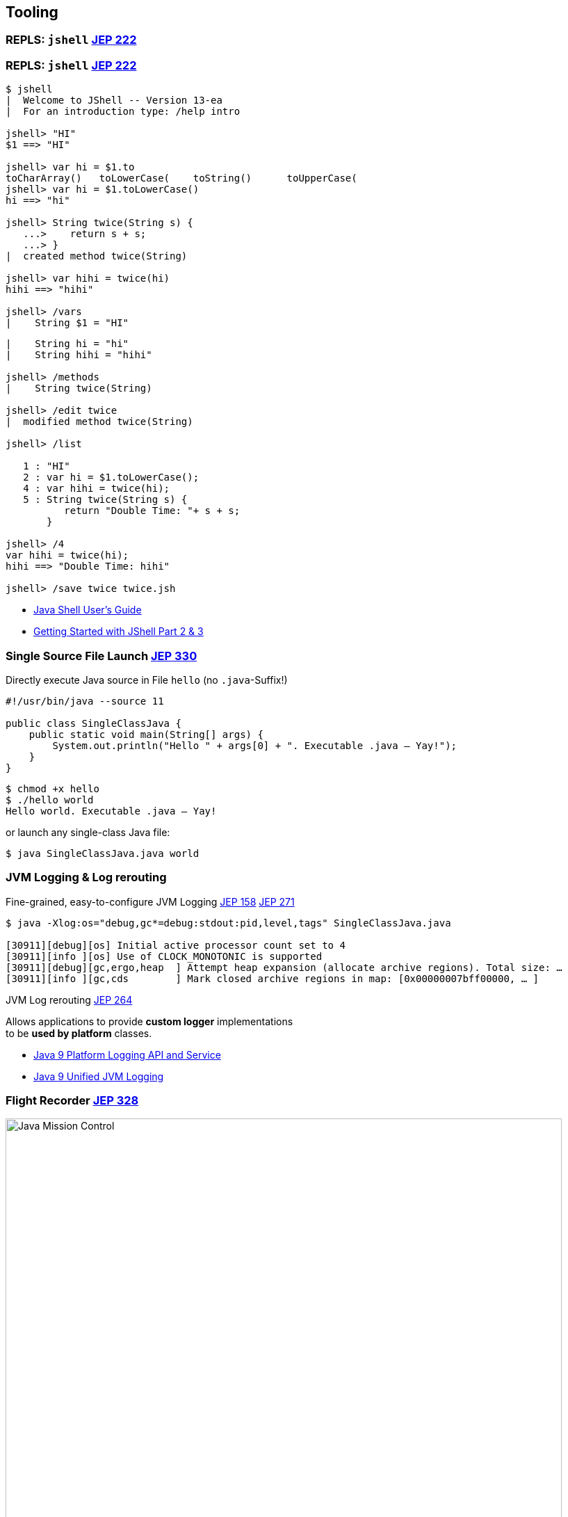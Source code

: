 [.lightbg,background-video="hammer.mp4",background-video-loop="true",background-opacity="0.7"]
== Tooling

[%notitle,background-video="jshell-demo.mp4",background-size="contain"]
=== REPLS: `jshell` [jep]#https://openjdk.java.net/jeps/222[JEP 222]#


=== REPLS: `jshell` [jep]#https://openjdk.java.net/jeps/222[JEP 222]#

[.small.col2]
----
$ jshell
|  Welcome to JShell -- Version 13-ea
|  For an introduction type: /help intro

jshell> "HI"
$1 ==> "HI"

jshell> var hi = $1.to
toCharArray()   toLowerCase(    toString()      toUpperCase(    
jshell> var hi = $1.toLowerCase()
hi ==> "hi"

jshell> String twice(String s) {
   ...>    return s + s;
   ...> }
|  created method twice(String)

jshell> var hihi = twice(hi)
hihi ==> "hihi"

jshell> /vars 
|    String $1 = "HI"
----

[.small.col2]
----
|    String hi = "hi"
|    String hihi = "hihi"

jshell> /methods
|    String twice(String)

jshell> /edit twice
|  modified method twice(String)

jshell> /list

   1 : "HI"
   2 : var hi = $1.toLowerCase();
   4 : var hihi = twice(hi);
   5 : String twice(String s) {
          return "Double Time: "+ s + s;
       }

jshell> /4
var hihi = twice(hi);
hihi ==> "Double Time: hihi"

jshell> /save twice twice.jsh
----

//Get an overview with `/help`.

[.refs]
--
* https://docs.oracle.com/javase/10/jshell/introduction-jshell.htm[Java Shell User’s Guide]
* https://www.pluralsight.com/guides/getting-started-with-jshell-part-2[Getting Started with JShell Part 2 & 3]
--



=== Single Source File Launch [jep]#https://openjdk.java.net/jeps/330[JEP 330]#

.Directly execute Java source in File `hello` (no `.java`-Suffix!)
[source, java]
----
#!/usr/bin/java --source 11

public class SingleClassJava {
    public static void main(String[] args) {
        System.out.println("Hello " + args[0] + ". Executable .java – Yay!");
    }
}
----

[.fragment]
--
[source,bash]
----
$ chmod +x hello
$ ./hello world
Hello world. Executable .java – Yay!
----
--

[.fragment]
--
[.x-small.decent]#or launch any single-class Java file:#
[source,bash]
----
$ java SingleClassJava.java world
----
--


[.left]
=== JVM Logging & Log rerouting

.Fine-grained, easy-to-configure JVM Logging [jep]#https://openjdk.java.net/jeps/158[JEP 158]# [jep]#https://openjdk.java.net/jeps/271[JEP 271]#

[.small]
----
$ java -Xlog:os="debug,gc*=debug:stdout:pid,level,tags" SingleClassJava.java

[30911][debug][os] Initial active processor count set to 4
[30911][info ][os] Use of CLOCK_MONOTONIC is supported
[30911][debug][gc,ergo,heap  ] Attempt heap expansion (allocate archive regions). Total size: …
[30911][info ][gc,cds        ] Mark closed archive regions in map: [0x00000007bff00000, … ]
----

[.tgap.fragment]
--
.JVM Log rerouting [jep]#https://openjdk.java.net/jeps/264[JEP 264]#
Allows applications to provide *custom logger* implementations + 
to be *used by platform* classes.
--

[.refs]
--
* https://grokonez.com/java/java-9/java-9-platform-logging-and-service[Java 9 Platform Logging API and Service]
* https://grokonez.com/java/java-9/java-9-unified-jvm-logging[Java 9 Unified JVM Logging]
--




=== Flight Recorder [jep]#https://openjdk.java.net/jeps/328[JEP 328]#

image:java-mission-control-center.png[Java Mission Control, 800, float="right"]

* icon:cogs[] **Production**- +
  Profiling & Monitoring 
* Former Oracle payware  +
  Open-sourced with Java 11
* _Flight recording_ start +
  on new & running `java`
* Rules → Alerts

[.notes]
--
*  low-overhead  !
* previously a commercial addition to the JVM, now open-sourced, part of Java 11
* `java -XX:StartFlightRecording=settings=default nl.craftsmen.java11demo.MyClass`
--

[.refs]
--
* http://jdk.java.net/jmc/
--

=== Microbenchmark Suite [jep]#https://openjdk.java.net/jeps/230[JEP 230]# [version]#12#

[.col3-lc]
--
[.small.source,java]
----
@BenchmarkMode(Mode.AverageTime)
@OutputTimeUnit(TimeUnit.MICROSECONDS)
@State(Scope.Thread)
public class BenchmarkIntegers {
    @Param("500")
    private int size;
    private String[] strings;

    @Setup
    public void setup() {
        Random r = new Random(0);
        strings = new String[size];
        for (int i = 0; i < size; i++) {
            strings[i] = "" + (r.nextInt(10000) - 5000);
        }
    }

    @Benchmark
    public void parseInt(Blackhole bh) {
        for (String s : strings) {
            bh.consume(Integer.parseInt(s));
        }
    }
}
----
--

[.col3-r.small]
--
* Based on `jmh`
* Avoids JIT Falltrips
* Start via Maven Archteype 
--

[.notes]
--
* Microbenchmarking: Falltrip JIT Compiler
--



//=== Linting & Warnings
//* `-Xdoclint/package:java.*,javax.*`
//TODO:: many more


[.left]
=== `jlink` / `jdeps` [jep]#https://openjdk.java.net/jeps/282[JEP 282]# [jep]#https://openjdk.java.net/jeps/220[JEP 220]# [jep]#https://openjdk.java.net/jeps/275[JEP 275]# [jep]#https://openjdk.java.net/jeps/200[JEP 200]# [jep]#https://openjdk.java.net/jeps/201[JEP 201]# [jep]#https://openjdk.java.net/jeps/260[JEP 260]#

// Biepsiel-Demos was da rauskommt ???

> **Most interesting Part of Java 9 / Jigsaw!** 

[.tgap]
.Minimize size with `jlink` Linker
[x-small]#Build optimized, slim run-time image for modular Java application with minimal JRE#

.List package dependencies with `jdeps`
[x-small]#`jdeps app.jar`#

[.fragment]
--
.+ better Container-Awareness
[x-small]#Support of *Docker* CPU and memory limits.#
// * `jlink` → produce minimal JREs
--

[.refs]
--
* http://cr.openjdk.java.net/~mr/jigsaw/ea/module-summary.html[JVM Module Summary]
* http://openjdk.java.net/projects/jigsaw/spec/sotms/[The State of the Module System]
* https://docs.oracle.com/en/java/javase/12/tools/jdeps.html[jdeps Manual]
* https://bugs.openjdk.java.net/browse/JDK-8146115[JDK-8146115[Improve docker container detection]
--

[.notes]
--
* Java 8 is not aware of being executed in a Docker container: Misinterpretation of available CPU / Memory can cause excessive CPU context switches, Thread contention, Memory overcomitting 
--

[.left]
=== Packaging

.icon:book-dead[] Cross compilation with `javac --release N` [jep]#https://openjdk.java.net/jeps/247[JEP 247]#

Conveniently compile for older Java with `--release` +
[decent]#Replaces: `javac -source N -target N –bootclasspath rtN.jar`#

[.tgap.fragment]
--
.icon:cube[] Packaging: Multi-release JAR [jep]#https://openjdk.java.net/jeps/238[JEP 238]#
JAR Files can now contain multiple, version-specific versions classes
--



=== HTML5 Javadoc [jep]#https://openjdk.java.net/jeps/221[JEP 221]# [jep]#https://openjdk.java.net/jeps/224[JEP 224]# [jep]#https://openjdk.java.net/jeps/225[JEP 225]#  


- Enable via `-html5` parameter
- Search box for easy navigation
- HTML5 output; no more frames
- Improved DocLint: `-Xdoclint/package:java.*,javax.*`



=== Performance

.Compact Strings [jep]#https://openjdk.java.net/jeps/254[JEP 254]#
* Use ISO-8869-1 (1 byte/character) when possible

.Garbage Collector G1 [jep]#https://openjdk.java.net/jeps/248[JEP 248]# [jep]#https://openjdk.java.net/jeps/307[JEP 307]# 
* Now default GC
* Multi-threaded Full GCs
* Minimzes Stop-the-world Pauses
* Deduplicates String

.Epsilon GC
* No-Op Garbage Collector (short-living JVMs)